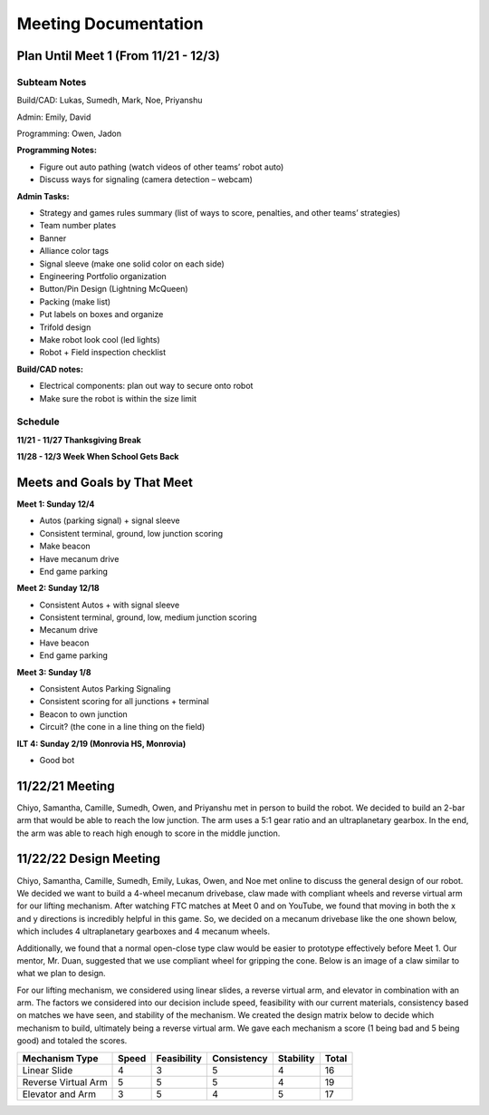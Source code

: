 *****
Meeting Documentation
*****

Plan Until Meet 1 (From 11/21 - 12/3)
#####
Subteam Notes
**********************

Build/CAD: Lukas, Sumedh, Mark, Noe, Priyanshu 

Admin: Emily, David

Programming: Owen, Jadon

**Programming Notes:**

* Figure out auto pathing (watch videos of other teams’ robot auto) 

* Discuss ways for signaling (camera detection – webcam) 

**Admin Tasks:**

* Strategy and games rules summary (list of ways to score, penalties, and other teams’ strategies) 

* Team number plates 

* Banner 

* Alliance color tags 

* Signal sleeve (make one solid color on each side) 

* Engineering Portfolio organization 

* Button/Pin Design (Lightning McQueen) 

* Packing (make list) 

* Put labels on boxes and organize 

* Trifold design 

* Make robot look cool (led lights) 

* Robot + Field inspection checklist 

**Build/CAD notes:**

* Electrical components: plan out way to secure onto robot 

* Make sure the robot is within the size limit 

Schedule
**********************

**11/21 - 11/27 Thanksgiving Break**

**11/28 - 12/3 Week When School Gets Back**

Meets and Goals by That Meet
#####

**Meet 1: Sunday 12/4**

* Autos (parking signal) + signal sleeve 

* Consistent terminal, ground, low junction scoring 

* Make beacon 

* Have mecanum drive 

* End game parking 

**Meet 2: Sunday 12/18**

* Consistent Autos + with signal sleeve 

* Consistent terminal, ground, low, medium junction scoring 

* Mecanum drive 

* Have beacon 

* End game parking 

**Meet 3: Sunday 1/8**

* Consistent Autos Parking Signaling 

* Consistent scoring for all junctions + terminal 

* Beacon to own junction 

* Circuit? (the cone in a line thing on the field) 

**ILT 4: Sunday 2/19 (Monrovia HS, Monrovia)**

* Good bot

11/22/21 Meeting
#####

Chiyo, Samantha, Camille, Sumedh, Owen, and Priyanshu met in person to build the robot. We decided to build an 2-bar arm that would be able to reach the low junction. The arm uses a 5:1 gear ratio and an ultraplanetary gearbox. In the end, the arm was able to reach high enough to score in the middle junction.


11/22/22 Design Meeting
#####

Chiyo, Samantha, Camille, Sumedh, Emily, Lukas, Owen, and Noe met online to discuss the general design of our robot. We decided we want to build a 4-wheel mecanum drivebase, claw made with compliant wheels and reverse virtual arm for our lifting mechanism. After watching FTC matches at Meet 0 and on YouTube, we found that moving in both the x and y directions is incredibly helpful in this game. So, we decided on a mecanum drivebase like the one shown below, which includes 4 ultraplanetary gearboxes and 4 mecanum wheels.

.. image:: FTCImages/mecanum.png
  :width: 400

Additionally, we found that a normal open-close type claw would be easier to prototype effectively before Meet 1. Our mentor, Mr. Duan, suggested that we use compliant wheel for gripping the cone. Below is an image of a claw similar to what we plan to design.

.. image:: FTCImages/claw.png
  :width: 400
  
For our lifting mechanism, we considered using linear slides, a reverse virtual arm, and elevator in combination with an arm. The factors we considered into our decision include speed, feasibility with our current materials, consistency based on matches we have seen, and stability of the mechanism. We created the design matrix below to decide which mechanism to build, ultimately being a reverse virtual arm. We gave each mechanism a score (1 being bad and 5 being good) and totaled the scores.

+------------------------+------------+-------------+-------------+-----------+-------+
| Mechanism Type         | Speed      | Feasibility | Consistency | Stability | Total |
+========================+============+=============+=============+===========+=======+
| Linear Slide           | 4          | 3           | 5           | 4         | 16    |
+------------------------+------------+-------------+-------------+-----------+-------+
| Reverse Virtual Arm    | 5          | 5           | 5           | 4         | 19    |
+------------------------+------------+-------------+-------------+-----------+-------+
| Elevator and Arm       | 3          | 5           | 4           | 5         | 17    |
+------------------------+------------+-------------+-------------+-----------+-------+
